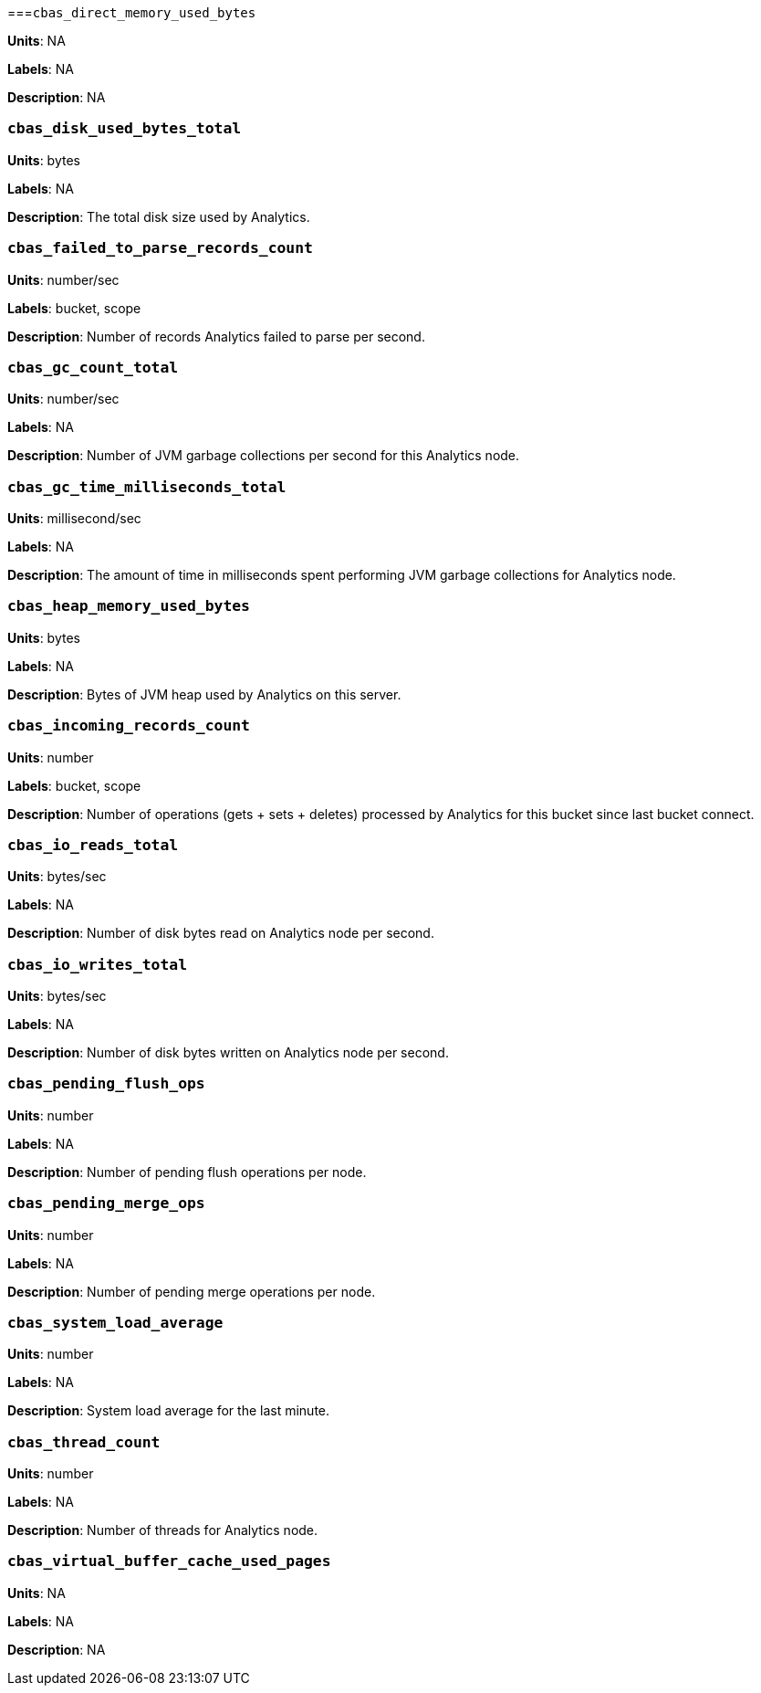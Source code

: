 [discrete]
===`cbas_direct_memory_used_bytes`

*Units*: NA

*Labels*: NA

*Description*: NA


[discrete]
=== `cbas_disk_used_bytes_total`

*Units*: bytes

*Labels*: NA

*Description*: The total disk size used by Analytics.


[discrete]
=== `cbas_failed_to_parse_records_count`

*Units*: number/sec

*Labels*: bucket, scope

*Description*: Number of records Analytics failed to parse per second.


[discrete]
=== `cbas_gc_count_total`

*Units*: number/sec

*Labels*: NA

*Description*: Number of JVM garbage collections per second for this Analytics node.


[discrete]
=== `cbas_gc_time_milliseconds_total`

*Units*: millisecond/sec

*Labels*: NA

*Description*: The amount of time in milliseconds spent performing JVM garbage collections for Analytics node.


[discrete]
=== `cbas_heap_memory_used_bytes`

*Units*: bytes

*Labels*: NA

*Description*: Bytes of JVM heap used by Analytics on this server.


[discrete]
=== `cbas_incoming_records_count`

*Units*: number

*Labels*: bucket, scope

*Description*: Number of operations (gets + sets + deletes) processed by Analytics for this bucket since last bucket connect.


[discrete]
=== `cbas_io_reads_total`

*Units*: bytes/sec

*Labels*: NA

*Description*: Number of disk bytes read on Analytics node per second.


[discrete]
=== `cbas_io_writes_total`

*Units*: bytes/sec

*Labels*: NA

*Description*: Number of disk bytes written on Analytics node per second.


[discrete]
=== `cbas_pending_flush_ops`

*Units*: number

*Labels*: NA

*Description*: Number of pending flush operations per node.


[discrete]
=== `cbas_pending_merge_ops`

*Units*: number

*Labels*: NA

*Description*: Number of pending merge operations per node.


[discrete]
=== `cbas_system_load_average`

*Units*: number

*Labels*: NA

*Description*: System load average for the last minute.


[discrete]
=== `cbas_thread_count`

*Units*: number

*Labels*: NA

*Description*: Number of threads for Analytics node.


[discrete] 
=== `cbas_virtual_buffer_cache_used_pages`

*Units*: NA

*Labels*: NA

*Description*: NA
